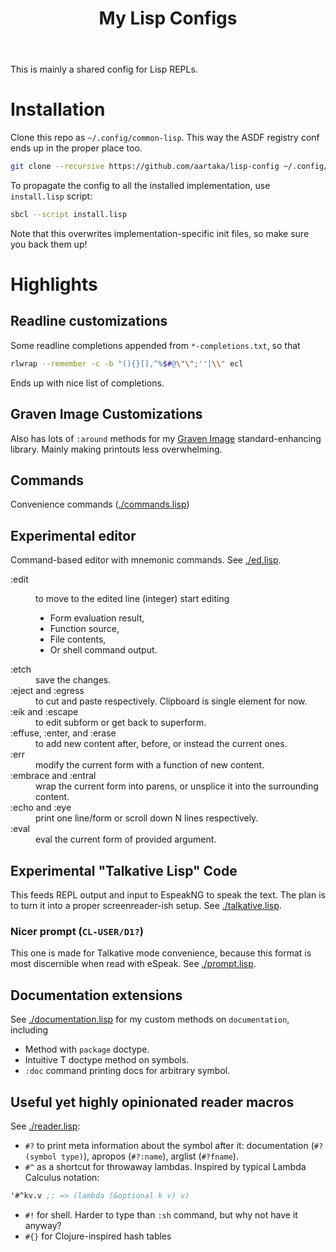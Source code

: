 #+TITLE:My Lisp Configs

This is mainly a shared config for Lisp REPLs.

* Installation

Clone this repo as =~/.config/common-lisp=. This way the ASDF registry
conf ends up in the proper place too.
#+begin_src sh
  git clone --recursive https://github.com/aartaka/lisp-config ~/.config/common-lisp
#+end_src

To propagate the config to all the installed implementation, use
=install.lisp= script:
#+begin_src sh
  sbcl --script install.lisp
#+end_src
Note that this overwrites implementation-specific init files, so make
sure you back them up!

* Highlights
** Readline customizations
Some readline completions appended from =*-completions.txt=, so that
#+begin_src sh
  rlwrap --remember -c -b "(){}[],^%$#@\"\";''|\\" ecl
#+end_src

Ends up with nice list of completions.

# TODO: Also include implementation-specific completions, like SI:*
# for ECL and SB-*:* for SBCL.

** Graven Image Customizations
Also has lots of =:around= methods for my [[https://github.com/aartaka/graven-image][Graven Image]]
standard-enhancing library. Mainly making printouts less overwhelming.

** Commands
Convenience commands ([[./commands.lisp]])

** Experimental editor
Command-based editor with mnemonic commands. See [[./ed.lisp]].
- :edit :: to move to the edited line (integer) start editing
  - Form evaluation result,
  - Function source,
  - File contents,
  - Or shell command output.
- :etch :: save the changes.
- :eject and :egress :: to cut and paste respectively. Clipboard is single element for now.
- :eik and :escape :: to edit subform or get back to superform.
- :effuse, :enter, and :erase :: to add new content after, before, or instead the current ones.
- :err :: modify the current form with a function of new content.
- :embrace and :entral :: wrap the current form into parens, or unsplice it into the surrounding content.
- :echo and :eye :: print one line/form or scroll down N lines respectively.
- :eval :: eval the current form of provided argument.

** Experimental "Talkative Lisp" Code
This feeds REPL output and input to EspeakNG to speak the text. The
plan is to turn it into a proper screenreader-ish setup. See [[./talkative.lisp]].

*** Nicer prompt (~CL-USER/D1?~)
This one is made for Talkative mode convenience, because this format
is most discernible when read with eSpeak. See [[./prompt.lisp]].

** Documentation extensions
See [[./documentation.lisp]] for my custom methods on ~documentation~, including
- Method with ~package~ doctype.
- Intuitive T doctype method on symbols.
- ~:doc~ command printing docs for arbitrary symbol.

** Useful yet highly opinionated reader macros
See [[./reader.lisp]]:
- ~#?~ to print meta information about the symbol after it:
  documentation (~#?(symbol type)~), apropos (~#?:name~), arglist (~#?fname~).
- ~#^~ as a shortcut for throwaway lambdas. Inspired by typical Lambda
  Calculus notation:
#+begin_src lisp
'#^kv.v ;; => (lambda (&optional k v) v)
#+end_src
- ~#!~ for shell. Harder to type than ~:sh~ command, but why not have it anyway?
- ~#{}~ for Clojure-inspired hash tables
